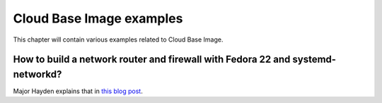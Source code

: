 Cloud Base Image examples
=========================

This chapter will contain various examples related to Cloud Base Image.

How to build a network router and firewall with Fedora 22 and systemd-networkd?
--------------------------------------------------------------------------------

Major Hayden explains that in `this blog post <https://major.io/2015/08/27/build-a-network-router-and-firewall-with-fedora-22-and-systemd-networkd/>`_.
